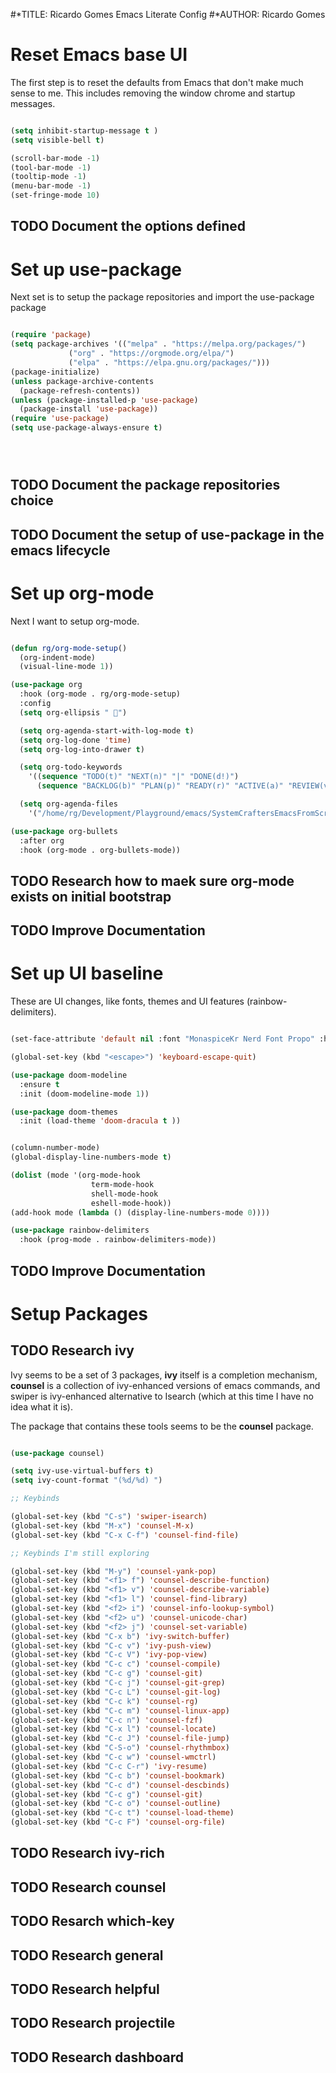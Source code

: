 #*TITLE: Ricardo Gomes Emacs Literate Config
#*AUTHOR: Ricardo Gomes

* Reset Emacs base UI

The first step is to reset the defaults from Emacs that don't make much sense to me. This includes removing the window chrome and startup messages.

#+BEGIN_SRC emacs-lisp :tangle init.el

  (setq inhibit-startup-message t )
  (setq visible-bell t)

  (scroll-bar-mode -1)
  (tool-bar-mode -1)
  (tooltip-mode -1)
  (menu-bar-mode -1)
  (set-fringe-mode 10)

#+END_SRC


** TODO Document the options defined

* Set up use-package

Next set is to setup the package repositories and import the use-package package

#+BEGIN_SRC emacs-lisp :tangle init.el

  (require 'package)
  (setq package-archives '(("melpa" . "https://melpa.org/packages/")
			   ("org" . "https://orgmode.org/elpa/")
			   ("elpa" . "https://elpa.gnu.org/packages/")))
  (package-initialize)
  (unless package-archive-contents
    (package-refresh-contents))
  (unless (package-installed-p 'use-package)
    (package-install 'use-package))
  (require 'use-package)
  (setq use-package-always-ensure t)


  

#+END_SRC

** TODO Document the package repositories choice

** TODO Document the setup of use-package in the emacs lifecycle
* Set up org-mode

Next I want to setup org-mode.

#+BEGIN_SRC emacs-lisp :tangle init.el

(defun rg/org-mode-setup()
  (org-indent-mode)
  (visual-line-mode 1))

(use-package org
  :hook (org-mode . rg/org-mode-setup)
  :config
  (setq org-ellipsis " ")

  (setq org-agenda-start-with-log-mode t)
  (setq org-log-done 'time)
  (setq org-log-into-drawer t)

  (setq org-todo-keywords
	'((sequence "TODO(t)" "NEXT(n)" "|" "DONE(d!)")
	  (sequence "BACKLOG(b)" "PLAN(p)" "READY(r)" "ACTIVE(a)" "REVIEW(v)" "WAIT(w@/!)" "HOLD(h)" "|" "COMPLETED(c)" "CANCEL(k@)")))
  
  (setq org-agenda-files
	'("/home/rg/Development/Playground/emacs/SystemCraftersEmacsFromScratch/README.org")))

(use-package org-bullets
  :after org
  :hook (org-mode . org-bullets-mode))
   
#+END_SRC

** TODO Research how to maek sure org-mode exists on initial bootstrap

** TODO Improve Documentation
* Set up UI baseline

These are UI changes, like fonts, themes and UI features (rainbow-delimiters).

#+BEGIN_SRC emacs-lisp :tangle init.el

  (set-face-attribute 'default nil :font "MonaspiceKr Nerd Font Propo" :height 280)

  (global-set-key (kbd "<escape>") 'keyboard-escape-quit)

  (use-package doom-modeline
    :ensure t
    :init (doom-modeline-mode 1))

  (use-package doom-themes
    :init (load-theme 'doom-dracula t ))


  (column-number-mode)
  (global-display-line-numbers-mode t)

  (dolist (mode '(org-mode-hook
                    term-mode-hook
                    shell-mode-hook		
                    eshell-mode-hook))
  (add-hook mode (lambda () (display-line-numbers-mode 0))))

  (use-package rainbow-delimiters
    :hook (prog-mode . rainbow-delimiters-mode))

#+END_SRC

** TODO Improve Documentation

* Setup Packages

** TODO Research ivy

Ivy seems to be a set of 3 packages, *ivy* itself is a completion mechanism, *counsel* is a collection of ivy-enhanced versions of emacs
commands, and swiper is ivy-enhanced alternative to Isearch (which at
this time I have no idea what it is).

The package that contains these tools seems to be the *counsel* package.


#+begin_src emacs-lisp :tangle init.el

  (use-package counsel)

  (setq ivy-use-virtual-buffers t)
  (setq ivy-count-format "(%d/%d) ")

  ;; Keybinds

  (global-set-key (kbd "C-s") 'swiper-isearch)
  (global-set-key (kbd "M-x") 'counsel-M-x)
  (global-set-key (kbd "C-x C-f") 'counsel-find-file)

  ;; Keybinds I'm still exploring

  (global-set-key (kbd "M-y") 'counsel-yank-pop)
  (global-set-key (kbd "<f1> f") 'counsel-describe-function)
  (global-set-key (kbd "<f1> v") 'counsel-describe-variable)
  (global-set-key (kbd "<f1> l") 'counsel-find-library)
  (global-set-key (kbd "<f2> i") 'counsel-info-lookup-symbol)
  (global-set-key (kbd "<f2> u") 'counsel-unicode-char)
  (global-set-key (kbd "<f2> j") 'counsel-set-variable)
  (global-set-key (kbd "C-x b") 'ivy-switch-buffer)
  (global-set-key (kbd "C-c v") 'ivy-push-view)
  (global-set-key (kbd "C-c V") 'ivy-pop-view)
  (global-set-key (kbd "C-c c") 'counsel-compile)
  (global-set-key (kbd "C-c g") 'counsel-git)
  (global-set-key (kbd "C-c j") 'counsel-git-grep)
  (global-set-key (kbd "C-c L") 'counsel-git-log)
  (global-set-key (kbd "C-c k") 'counsel-rg)
  (global-set-key (kbd "C-c m") 'counsel-linux-app)
  (global-set-key (kbd "C-c n") 'counsel-fzf)
  (global-set-key (kbd "C-x l") 'counsel-locate)
  (global-set-key (kbd "C-c J") 'counsel-file-jump)
  (global-set-key (kbd "C-S-o") 'counsel-rhythmbox)
  (global-set-key (kbd "C-c w") 'counsel-wmctrl)
  (global-set-key (kbd "C-c C-r") 'ivy-resume)
  (global-set-key (kbd "C-c b") 'counsel-bookmark)
  (global-set-key (kbd "C-c d") 'counsel-descbinds)
  (global-set-key (kbd "C-c g") 'counsel-git)
  (global-set-key (kbd "C-c o") 'counsel-outline)
  (global-set-key (kbd "C-c t") 'counsel-load-theme)
  (global-set-key (kbd "C-c F") 'counsel-org-file)
  
#+end_src

** TODO Research ivy-rich

** TODO Research counsel

** TODO Resarch which-key

** TODO Research general

** TODO Research helpful

** TODO Research projectile

** TODO Research dashboard



